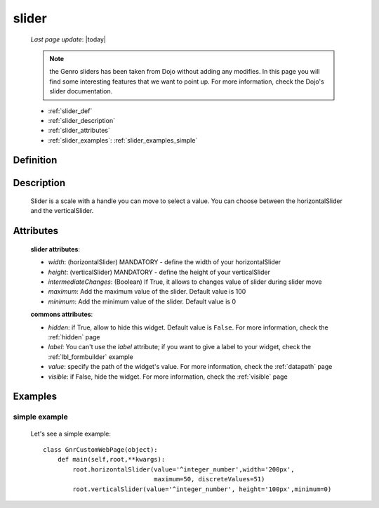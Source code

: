 .. _slider:

======
slider
======
    
    *Last page update*: |today|
    
    .. note:: the Genro sliders has been taken from Dojo without adding any modifies. In this page you will find some interesting features that we want to point up. For more information, check the Dojo's slider documentation.
    
    * :ref:`slider_def`
    * :ref:`slider_description`
    * :ref:`slider_attributes`
    * :ref:`slider_examples`: :ref:`slider_examples_simple`

.. _slider_def:

Definition
==========

    .. method:: pane.horizontalSlider([**kwargs])
    
    .. method:: pane.verticalSlider([**kwargs])
    
.. _slider_description:

Description
===========

    Slider is a scale with a handle you can move to select a value. You can choose between the horizontalSlider and the verticalSlider.

.. _slider_attributes:

Attributes
==========
    
    **slider attributes**:
    
    * *width*: (horizontalSlider) MANDATORY - define the width of your horizontalSlider
    * *height*: (verticalSlider) MANDATORY - define the height of your verticalSlider
    * *intermediateChanges*: (Boolean) If True, it allows to changes value of slider during slider move
    * *maximum*: Add the maximum value of the slider. Default value is 100
    * *minimum*: Add the minimum value of the slider. Default value is 0
    
    **commons attributes**:
    
    * *hidden*: if True, allow to hide this widget. Default value is ``False``. For more information, check the :ref:`hidden` page
    * *label*: You can't use the *label* attribute; if you want to give a label to your widget, check the :ref:`lbl_formbuilder` example
    * *value*: specify the path of the widget's value. For more information, check the :ref:`datapath` page
    * *visible*: if False, hide the widget. For more information, check the :ref:`visible` page

.. _slider_examples:

Examples
========

.. _slider_examples_simple:

simple example
--------------

    Let's see a simple example::
    
        class GnrCustomWebPage(object):
            def main(self,root,**kwargs):
                root.horizontalSlider(value='^integer_number',width='200px',
                                      maximum=50, discreteValues=51)
                root.verticalSlider(value='^integer_number', height='100px',minimum=0)